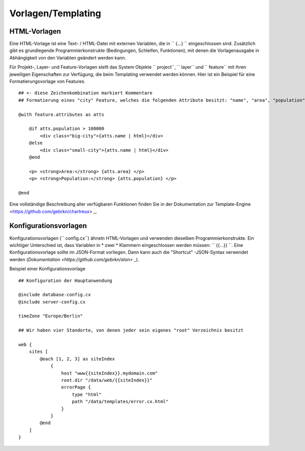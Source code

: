 Vorlagen/Templating
===================

HTML-Vorlagen
--------------

Eine HTML-Vorlage ist eine Text- / HTML-Datei mit externen Variablen, die in `` {...} `` eingeschlossen sind. Zusätzlich gibt es grundlegende Programmierkonstrukte (Bedingungen, Schleifen, Funktionen), mit denen die Vorlagenausgabe in Abhängigkeit von den Variablen geändert werden kann.

Für Projekt-, Layer- und Feature-Vorlagen stellt das System Objekte `` project``, `` layer`` und `` feature`` mit ihren jeweiligen Eigenschaften zur Verfügung, die beim Templating verwendet werden können. Hier ist ein Beispiel für eine Formatierungsvorlage von Features. ::


    ## <- diese Zeichenkombination markiert Kommentare
    ## Formatierung eines "city" Feature, welches die folgenden Attribute besitzt: "name", "area", "population"

    @with feature.attributes as atts

        @if atts.population > 100000
            <div class="big-city">{atts.name | html}</div>
        @else
            <div class="small-city">{atts.name | html}</div>
        @end

        <p> <strong>Area:</strong> {atts.area} </p>
        <p> <strong>Population:</strong> {atts.population} </p>

    @end


Eine vollständige Beschreibung aller verfügbaren Funktionen finden Sie in der Dokumentation zur Template-Engine <https://github.com/gebrkn/chartreux> _.

Konfigurationsvorlagen
----------------------

Konfigurationsvorlagen (`` config.cx``) ähneln HTML-Vorlagen und verwenden dieselben Programmierkonstrukte. Ein wichtiger Unterschied ist, dass Variablen in * zwei * Klammern eingeschlossen werden müssen: `` {{...}} ``. Eine Konfigurationsvorlage sollte im JSON-Format vorliegen. Dann kann auch die "Shortcut" -JSON-Syntax verwendet werden (`Dokumentation <https://github.com/gebrkn/slon>` _).

Beispiel einer Konfigurationsvorlage ::


    ## Konfiguration der Hauptanwendung

    @include database-config.cx
    @include server-config.cx

    timeZone "Europe/Berlin"

    ## Wir haben vier Standorte, von denen jeder sein eigenes "root" Verzeichnis besitzt

    web {
        sites [
            @each [1, 2, 3] as siteIndex
                {
                    host "www{{siteIndex}}.mydomain.com"
                    root.dir "/data/web/{{siteIndex}}"
                    errorPage {
                        type "html"
                        path "/data/templates/error.cx.html"
                    }
                }
            @end
        ]
    }
